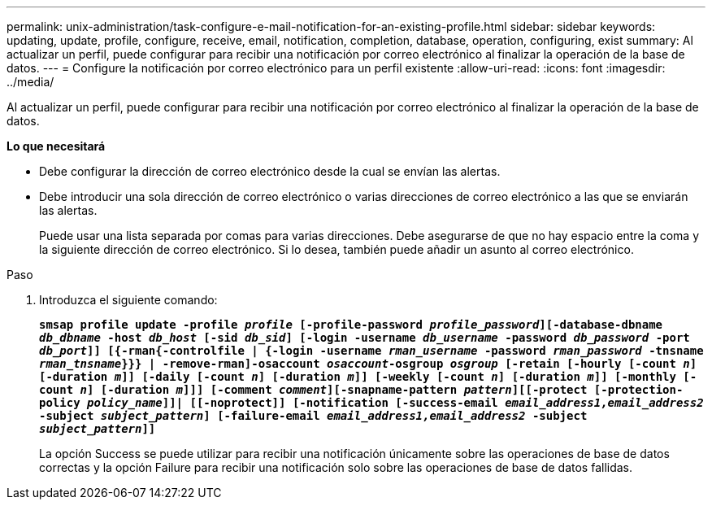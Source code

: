 ---
permalink: unix-administration/task-configure-e-mail-notification-for-an-existing-profile.html 
sidebar: sidebar 
keywords: updating, update, profile, configure, receive, email, notification, completion, database, operation, configuring, exist 
summary: Al actualizar un perfil, puede configurar para recibir una notificación por correo electrónico al finalizar la operación de la base de datos. 
---
= Configure la notificación por correo electrónico para un perfil existente
:allow-uri-read: 
:icons: font
:imagesdir: ../media/


[role="lead"]
Al actualizar un perfil, puede configurar para recibir una notificación por correo electrónico al finalizar la operación de la base de datos.

*Lo que necesitará*

* Debe configurar la dirección de correo electrónico desde la cual se envían las alertas.
* Debe introducir una sola dirección de correo electrónico o varias direcciones de correo electrónico a las que se enviarán las alertas.
+
Puede usar una lista separada por comas para varias direcciones. Debe asegurarse de que no hay espacio entre la coma y la siguiente dirección de correo electrónico. Si lo desea, también puede añadir un asunto al correo electrónico.



.Paso
. Introduzca el siguiente comando:
+
`*smsap profile update -profile _profile_ [-profile-password _profile_password_][-database-dbname _db_dbname_ -host _db_host_ [-sid _db_sid_] [-login -username _db_username_ -password _db_password_ -port _db_port_]] [{-rman{-controlfile | {-login  -username _rman_username_ -password  _rman_password_ -tnsname _rman_tnsname_}}} | -remove-rman]-osaccount _osaccount_-osgroup _osgroup_ [-retain [-hourly [-count _n_] [-duration _m_]] [-daily [-count _n_] [-duration _m_]] [-weekly [-count _n_] [-duration _m_]] [-monthly [-count _n_] [-duration _m_]]] [-comment _comment_][-snapname-pattern _pattern_][[-protect [-protection-policy _policy_name_]]| [[-noprotect]] [-notification [-success-email _email_address1,email_address2_ -subject _subject_pattern_] [-failure-email _email_address1,email_address2_ -subject _subject_pattern_]]*`

+
La opción Success se puede utilizar para recibir una notificación únicamente sobre las operaciones de base de datos correctas y la opción Failure para recibir una notificación solo sobre las operaciones de base de datos fallidas.


